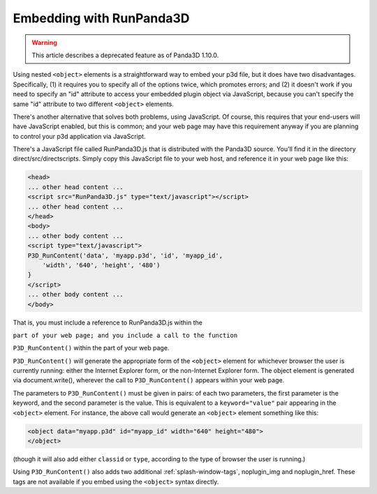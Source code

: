 .. _embedding-with-runpanda3d:

Embedding with RunPanda3D
=========================

.. warning::

   This article describes a deprecated feature as of Panda3D 1.10.0.

Using nested ``<object>`` elements
is a straightforward way to embed your p3d file, but it does have two
disadvantages. Specifically, (1) it requires you to specify all of the options
twice, which promotes errors; and (2) it doesn't work if you need to specify
an "id" attribute to access your embedded plugin object via JavaScript,
because you can't specify the same "id" attribute to two different
``<object>`` elements.

There's another alternative that solves both problems, using JavaScript. Of
course, this requires that your end-users will have JavaScript enabled, but
this is common; and your web page may have this requirement anyway if you are
planning to control your p3d application via JavaScript.

There's a JavaScript file called RunPanda3D.js that is distributed with the
Panda3D source. You'll find it in the directory direct/src/directscripts.
Simply copy this JavaScript file to your web host, and reference it in your
web page like this:

.. code-block:: html

   <head>
   ... other head content ...
   <script src="RunPanda3D.js" type="text/javascript"></script>
   ... other head content ...
   </head>
   <body>
   ... other body content ...
   <script type="text/javascript">
   P3D_RunContent('data', 'myapp.p3d', 'id', 'myapp_id',
       'width', '640', 'height', '480')
   }
   </script>
   ... other body content ...
   </body>

That is, you must include a reference to RunPanda3D.js within the

``part of your web page; and you include a call to the function``

``P3D_RunContent()`` within the part of your
web page.

``P3D_RunContent()`` will generate the
appropriate form of the ``<object>``
element for whichever browser the user is currently running: either the
Internet Explorer form, or the non-Internet Explorer form. The object element
is generated via document.write(), wherever the call to
``P3D_RunContent()`` appears within your web
page.

The parameters to ``P3D_RunContent()`` must
be given in pairs: of each two parameters, the first parameter is the keyword,
and the second parameter is the value. This is equivalent to a
``keyword="value"`` pair appearing in the
``<object>`` element. For instance,
the above call would generate an
``<object>`` element something like
this:

.. code-block:: html

   <object data="myapp.p3d" id="myapp_id" width="640" height="480">
   </object>

(though it will also add either
``classid`` or
``type``, according to the type
of browser the user is running.)

Using ``P3D_RunContent()`` also adds two
additional :ref:`splash-window-tags`, noplugin_img and noplugin_href. These
tags are not available if you embed using the
``<object>`` syntax directly.

